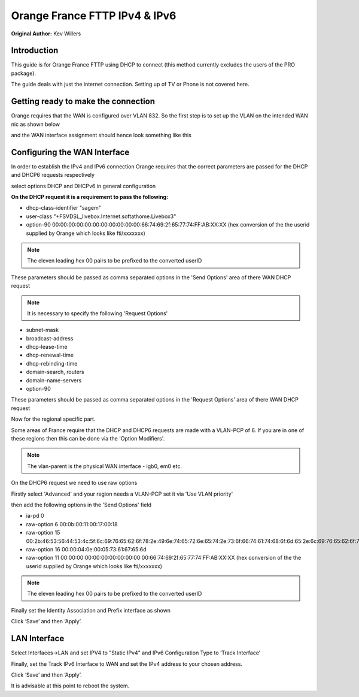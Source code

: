 **Orange France FTTP IPv4 & IPv6**
==================================

**Original Author:** Kev Willers

**Introduction**
-----------------
This guide is for Orange France FTTP using DHCP to connect (this method currently excludes the users of the PRO package).

The guide deals with just the internet connection. Setting up of TV or Phone is not covered here.


**Getting ready to make the connection**
----------------------------------------

Orange requires that the WAN is configured over VLAN 832. So the first step is to set up the VLAN on the intended WAN nic as shown below

.. image:: images/OF_image0.png
	:width: 100%

and the WAN interface assignment should hence look something like this

.. image:: images/OF_image1.png
	:width: 100%

**Configuring the WAN Interface**
---------------------------------

In order to establish the IPv4 and IPv6 connection Orange requires that the correct parameters are passed for the DHCP and DHCP6
requests respectively

select options DHCP and DHCPv6 in general configuration

.. image:: images/OF_image2.png
	:width: 100%

**On the DHCP request it is a requirement to pass the following:**

* dhcp-class-identifier "sagem"
* user-class "+FSVDSL_livebox.Internet.softathome.Livebox3"
* option-90 00:00:00:00:00:00:00:00:00:00:00:66:74:69:2f:65:77:74:FF:AB:XX:XX
  (hex conversion of the the userid supplied by Orange which looks like fti/xxxxxxx)

.. Note::
    The eleven leading hex 00 pairs to be prefixed to the converted userID

These parameters should be passed as comma separated options in the 'Send Options' area of there WAN DHCP request

.. image:: images/OF_image3.png
	:width: 100%

.. Note::
    It is necessary to specify the following 'Request Options'

* subnet-mask
* broadcast-address
* dhcp-lease-time
* dhcp-renewal-time
* dhcp-rebinding-time
* domain-search, routers
* domain-name-servers
* option-90

These parameters should be passed as comma separated options in the 'Request Options' area of there WAN DHCP request

Now for the regional specific part.

Some areas of France require that the DHCP and DHCP6 requests are made with a VLAN-PCP of 6. If you are in one of these regions then
this can be done via the 'Option Modifiers'.

.. Note::
    The vlan-parent is the physical WAN interface - igb0, em0 etc.

.. image:: images/OF_image4.png
	:width: 100%

On the DHCP6 request we need to use raw options

Firstly select 'Advanced' and your region needs a VLAN-PCP set it via 'Use VLAN priority'

.. image:: images/OF_image5.png
	:width: 100%

then add the following options in the 'Send Options' field

* ia-pd 0
* raw-option 6 00:0b:00:11:00:17:00:18
* raw-option 15 00:2b:46:53:56:44:53:4c:5f:6c:69:76:65:62:6f:78:2e:49:6e:74:65:72:6e:65:74:2e:73:6f:66:74:61:74:68:6f:6d:65:2e:6c:69:76:65:62:6f:78:33
* raw-option 16 00:00:04:0e:00:05:73:61:67:65:6d
* raw-option 11 00:00:00:00:00:00:00:00:00:00:00:66:74:69:2f:65:77:74:FF:AB:XX:XX
  (hex conversion of the the userid supplied by Orange which looks like fti/xxxxxxx)

.. Note::
    The eleven leading hex 00 pairs to be prefixed to the converted userID

Finally set the Identity Association and Prefix interface as shown

.. image:: images/OF_image6.png
	:width: 100%

Click ‘Save’ and then ‘Apply’.


**LAN Interface**
-----------------


Select Interfaces->LAN and set IPV4 to "Static IPv4" and IPv6 Configuration Type to ‘Track
Interface’

.. image:: images/OF_image7.png
	:width: 100%


Finally, set the Track IPv6 Interface to WAN and set the IPv4 address to your chosen address.


.. image:: images/OF_image8.png
	:width: 100%

Click ‘Save’ and then ‘Apply’.

It is advisable at this point to reboot the system.
